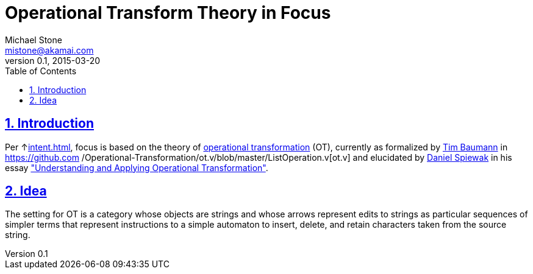 = Operational Transform Theory in Focus
Michael Stone <mistone@akamai.com>
v0.1, 2015-03-20
:toc:
:homepage: http://github.com/mstone/focus
:numbered:
:sectlinks:
:icons: font

== Introduction

Per ↑<<intent#PR-3>>, focus is based on the theory of http://en.wikipedia.org/wiki/Operational_transformation[operational
transformation] (OT), currently as formalized by http://timbaumann.info/[Tim Baumann] in https://github.com
/Operational-Transformation/ot.v/blob/master/ListOperation.v[ot.v] and elucidated by http://www.codecommit.com/[Daniel Spiewak] in his essay http://www.codecommit.com/blog/java/understanding-and-applying-operational-transformation["Understanding and Applying Operational Transformation"].

== Idea


The setting for OT is a category whose objects are strings and whose arrows represent edits to strings as particular sequences of simpler terms that represent instructions to a simple automaton to insert, delete, and retain characters taken from the source string.


